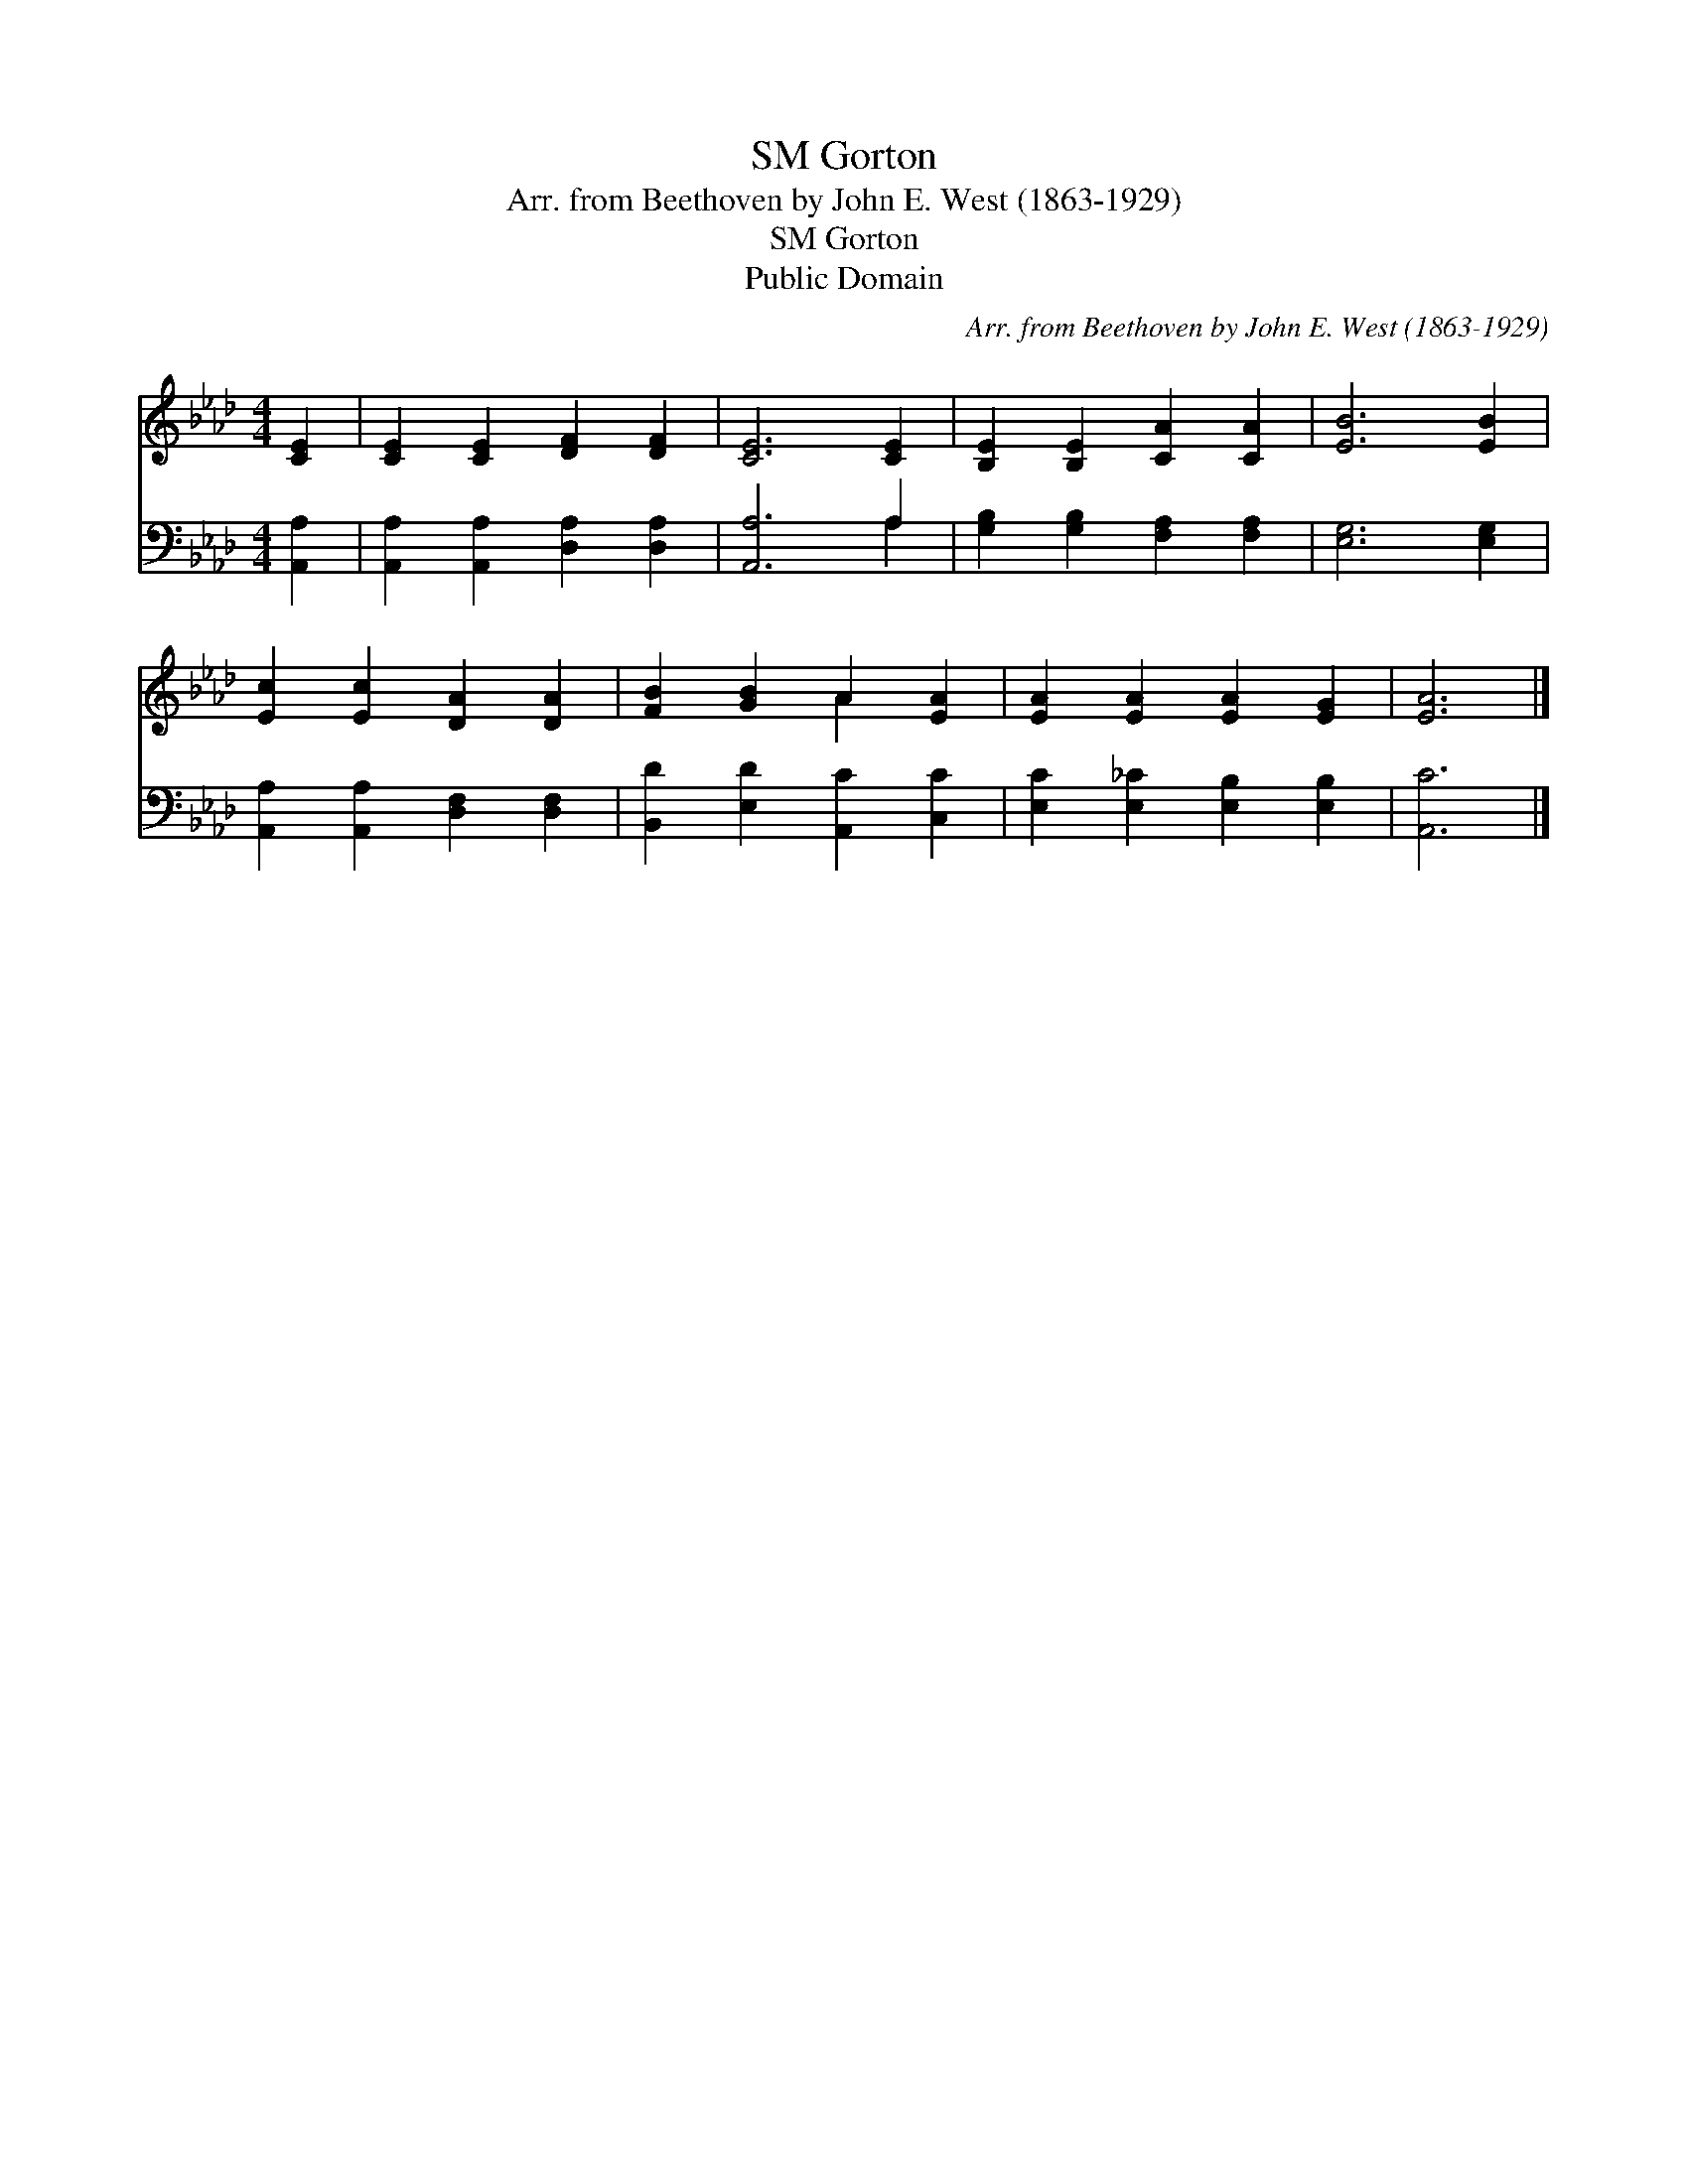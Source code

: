 X:1
T:Gorton, SM
T:Arr. from Beethoven by John E. West (1863-1929)
T:Gorton, SM
T:Public Domain
C:Arr. from Beethoven by John E. West (1863-1929)
Z:Public Domain
%%score ( 1 2 ) ( 3 4 )
L:1/8
M:4/4
K:Ab
V:1 treble 
V:2 treble 
V:3 bass 
V:4 bass 
V:1
 [CE]2 | [CE]2 [CE]2 [DF]2 [DF]2 | [CE]6 [CE]2 | [B,E]2 [B,E]2 [CA]2 [CA]2 | [EB]6 [EB]2 | %5
 [Ec]2 [Ec]2 [DA]2 [DA]2 | [FB]2 [GB]2 A2 [EA]2 | [EA]2 [EA]2 [EA]2 [EG]2 | [EA]6 |] %9
V:2
 x2 | x8 | x8 | x8 | x8 | x8 | x4 A2 x2 | x8 | x6 |] %9
V:3
 [A,,A,]2 | [A,,A,]2 [A,,A,]2 [D,A,]2 [D,A,]2 | [A,,A,]6 A,2 | [G,B,]2 [G,B,]2 [F,A,]2 [F,A,]2 | %4
 [E,G,]6 [E,G,]2 | [A,,A,]2 [A,,A,]2 [D,F,]2 [D,F,]2 | [B,,D]2 [E,D]2 [A,,C]2 [C,C]2 | %7
 [E,C]2 [E,_C]2 [E,B,]2 [E,B,]2 | [A,,C]6 |] %9
V:4
 x2 | x8 | x6 A,2 | x8 | x8 | x8 | x8 | x8 | x6 |] %9

